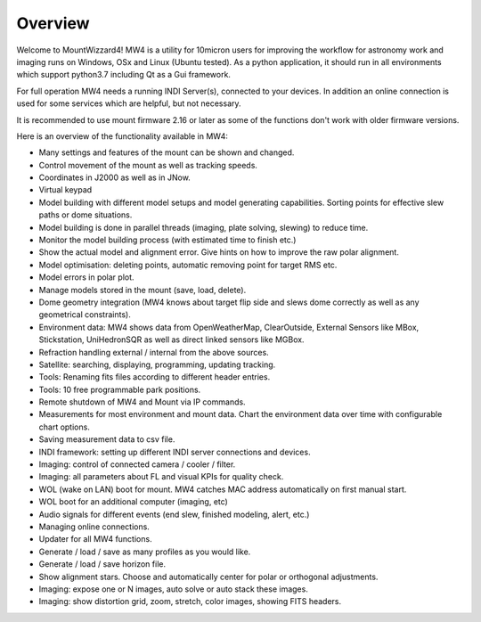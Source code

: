 Overview
========

Welcome to MountWizzard4! MW4 is a utility for 10micron users for improving the workflow for
astronomy work and imaging runs on Windows, OSx and Linux (Ubuntu tested). As a python
application, it should run in all environments which support python3.7 including
Qt as a Gui framework.

For full operation MW4 needs a running INDI Server(s), connected to your devices. In
addition an online connection is used for some services which are helpful, but not necessary.

It is recommended to use mount firmware 2.16 or later as some of the functions don't work with older
firmware versions.

Here is an overview of the functionality available in MW4:

- Many settings and features of the mount can be shown and changed.
- Control movement of the mount as well as tracking speeds.
- Coordinates in J2000 as well as in JNow.
- Virtual keypad
- Model building with different model setups and model generating capabilities. Sorting points
  for effective slew paths or dome situations.
- Model building is done in parallel threads (imaging, plate solving, slewing) to reduce time.
- Monitor the model building process (with estimated time to finish etc.)
- Show the actual model and alignment error. Give hints on how to improve the raw polar alignment.
- Model optimisation: deleting points, automatic removing point for target RMS etc.
- Model errors in polar plot.
- Manage models stored in the mount (save, load, delete).
- Dome geometry integration (MW4 knows about target flip side and slews dome correctly as
  well as any geometrical constraints).
- Environment data: MW4 shows data from OpenWeatherMap, ClearOutside, External Sensors like
  MBox, Stickstation, UniHedronSQR as well as direct linked sensors like MGBox.
- Refraction handling external / internal from the above sources.
- Satellite: searching, displaying, programming, updating tracking.
- Tools: Renaming fits files according to different header entries.
- Tools: 10 free programmable park positions.
- Remote shutdown of MW4 and Mount via IP commands.
- Measurements for most environment and mount data. Chart the environment data over time with configurable chart options.
- Saving measurement data to csv file.
- INDI framework: setting up different INDI server connections and devices.
- Imaging: control of connected camera / cooler / filter.
- Imaging: all parameters about FL and visual KPIs for quality check.
- WOL (wake on LAN) boot for mount. MW4 catches MAC address automatically on first manual start.
- WOL boot for an additional computer (imaging, etc)
- Audio signals for different events (end slew, finished modeling, alert, etc.)
- Managing online connections.
- Updater for all MW4 functions.
- Generate / load / save as many profiles as you would like.
- Generate / load / save horizon file.
- Show alignment stars. Choose and automatically center for polar or orthogonal adjustments.
- Imaging: expose one or N images, auto solve or auto stack these images.
- Imaging: show distortion grid, zoom, stretch, color images, showing FITS headers.
